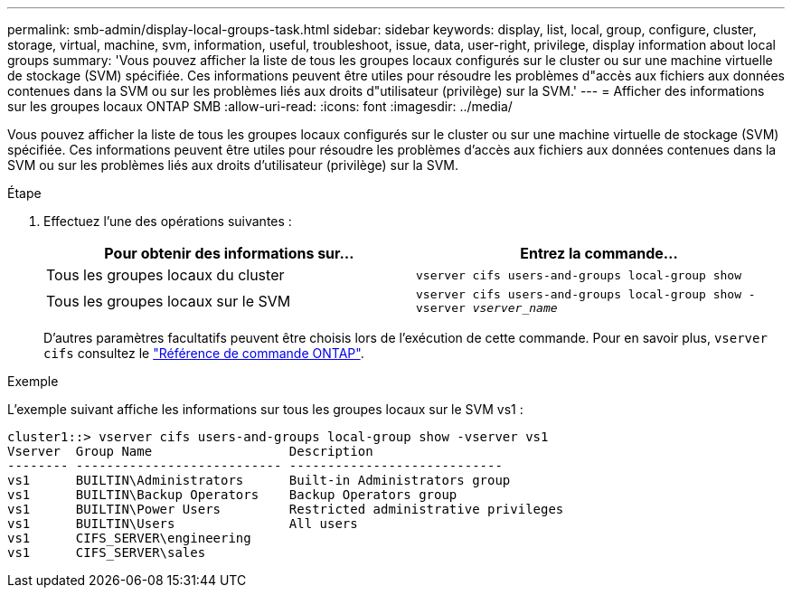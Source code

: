 ---
permalink: smb-admin/display-local-groups-task.html 
sidebar: sidebar 
keywords: display, list, local, group, configure, cluster, storage, virtual, machine, svm, information, useful, troubleshoot, issue, data, user-right, privilege, display information about local groups 
summary: 'Vous pouvez afficher la liste de tous les groupes locaux configurés sur le cluster ou sur une machine virtuelle de stockage (SVM) spécifiée. Ces informations peuvent être utiles pour résoudre les problèmes d"accès aux fichiers aux données contenues dans la SVM ou sur les problèmes liés aux droits d"utilisateur (privilège) sur la SVM.' 
---
= Afficher des informations sur les groupes locaux ONTAP SMB
:allow-uri-read: 
:icons: font
:imagesdir: ../media/


[role="lead"]
Vous pouvez afficher la liste de tous les groupes locaux configurés sur le cluster ou sur une machine virtuelle de stockage (SVM) spécifiée. Ces informations peuvent être utiles pour résoudre les problèmes d'accès aux fichiers aux données contenues dans la SVM ou sur les problèmes liés aux droits d'utilisateur (privilège) sur la SVM.

.Étape
. Effectuez l'une des opérations suivantes :
+
|===
| Pour obtenir des informations sur... | Entrez la commande... 


 a| 
Tous les groupes locaux du cluster
 a| 
`vserver cifs users-and-groups local-group show`



 a| 
Tous les groupes locaux sur le SVM
 a| 
`vserver cifs users-and-groups local-group show -vserver _vserver_name_`

|===
+
D'autres paramètres facultatifs peuvent être choisis lors de l'exécution de cette commande. Pour en savoir plus, `vserver cifs` consultez le link:https://docs.netapp.com/us-en/ontap-cli/search.html?q=vserver+cifs["Référence de commande ONTAP"^].



.Exemple
L'exemple suivant affiche les informations sur tous les groupes locaux sur le SVM vs1 :

[listing]
----
cluster1::> vserver cifs users-and-groups local-group show -vserver vs1
Vserver  Group Name                  Description
-------- --------------------------- ----------------------------
vs1      BUILTIN\Administrators      Built-in Administrators group
vs1      BUILTIN\Backup Operators    Backup Operators group
vs1      BUILTIN\Power Users         Restricted administrative privileges
vs1      BUILTIN\Users               All users
vs1      CIFS_SERVER\engineering
vs1      CIFS_SERVER\sales
----
